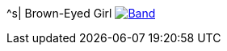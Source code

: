 ^s| [big]#Brown-Eyed Girl#
image:button-lyrics.png[Band,link=https://www.azlyrics.com/lyrics/vanmorrison/browneyedgirl.html] 
